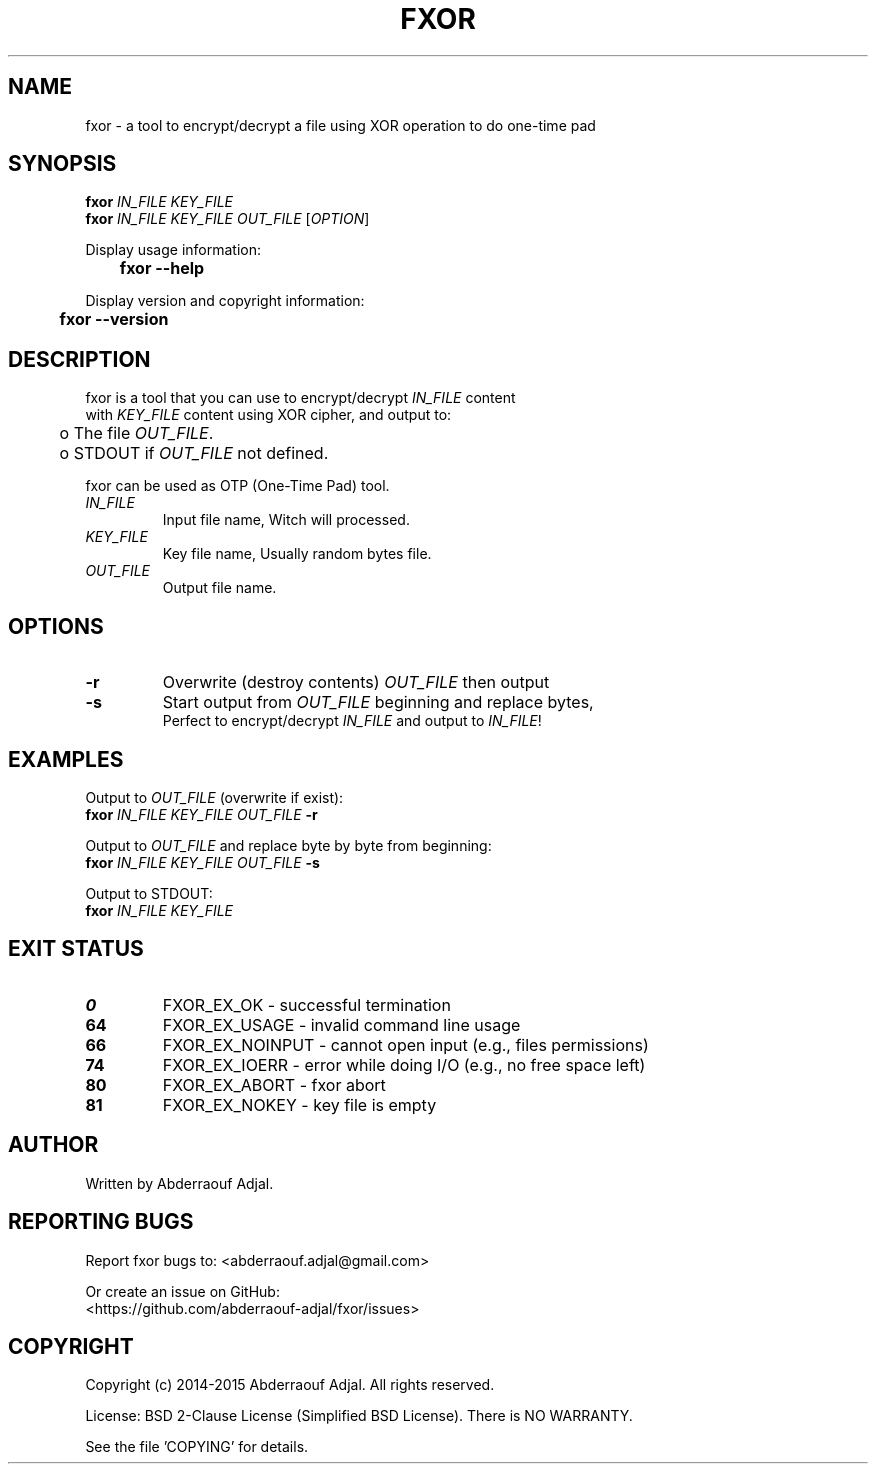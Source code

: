 .\" This manual is current for version <0.2.1> of fxor.
.TH FXOR "1" "04-2015" "fxor 0.2.1" ""

.SH NAME
fxor \- a tool to encrypt/decrypt a file using XOR operation to do one-time pad

.SH SYNOPSIS
\fBfxor\fR \fIIN_FILE\fR \fIKEY_FILE\fR
.br
\fBfxor\fR \fIIN_FILE\fR \fIKEY_FILE\fR \fIOUT_FILE\fR [\fIOPTION\fR]

Display usage information:
.br
	\fBfxor\fR \fB\-\-help\fR

Display version and copyright information:
.br
	\fBfxor\fR \fB\-\-version\fR

.SH DESCRIPTION
fxor is a tool that you can use to encrypt/decrypt \fIIN_FILE\fR content
.br
with \fIKEY_FILE\fR content using XOR cipher, and output to:
.br
	o  The file \fIOUT_FILE\fR.
.br
	o  STDOUT if \fIOUT_FILE\fR not defined.

fxor can be used as OTP (One\-Time Pad) tool.

.IP "\fIIN_FILE\fR"
Input file name, Witch will processed.

.IP "\fIKEY_FILE\fR"
Key file name, Usually random bytes file.

.IP "\fIOUT_FILE\fR"
Output file name.

.SH OPTIONS
.IP "\fB\-r\fR"
Overwrite (destroy contents) \fIOUT_FILE\fR then output
.br
.IP "\fB\-s\fR"
Start output from \fIOUT_FILE\fR beginning and replace bytes,
.br
Perfect to encrypt/decrypt \fIIN_FILE\fR and output to \fIIN_FILE\fR!

.SH EXAMPLES
Output to \fIOUT_FILE\fR (overwrite if exist):
.br
	\fBfxor\fR \fIIN_FILE\fR \fIKEY_FILE\fR \fIOUT_FILE\fR \fB\-r\fR

Output to \fIOUT_FILE\fR and replace byte by byte from beginning:
.br
	\fBfxor\fR \fIIN_FILE\fR \fIKEY_FILE\fR \fIOUT_FILE\fR \fB\-s\fR

Output to STDOUT:
.br
	\fBfxor\fR \fIIN_FILE\fR \fIKEY_FILE\fR

.SH EXIT STATUS
.IP "\fB0\fR"
FXOR_EX_OK \- successful termination
.br
.IP "\fB64\fR"
FXOR_EX_USAGE \- invalid command line usage
.br
.IP "\fB66\fR"
FXOR_EX_NOINPUT \- cannot open input (e.g., files permissions)
.br
.IP "\fB74\fR"
FXOR_EX_IOERR \- error while doing I/O (e.g., no free space left)
.br
.IP "\fB80\fR"
FXOR_EX_ABORT \- fxor abort
.br
.IP "\fB81\fR"
FXOR_EX_NOKEY \- key file is empty

.SH AUTHOR
Written by Abderraouf Adjal.

.SH REPORTING BUGS
Report fxor bugs to: <abderraouf.adjal@gmail.com>

Or create an issue on GitHub:
.br
<https://github.com/abderraouf-adjal/fxor/issues>

.SH COPYRIGHT
Copyright (c) 2014-2015 Abderraouf Adjal.  All rights reserved.

License: BSD 2-Clause License (Simplified BSD License). There is NO WARRANTY.

See the file 'COPYING' for details.
